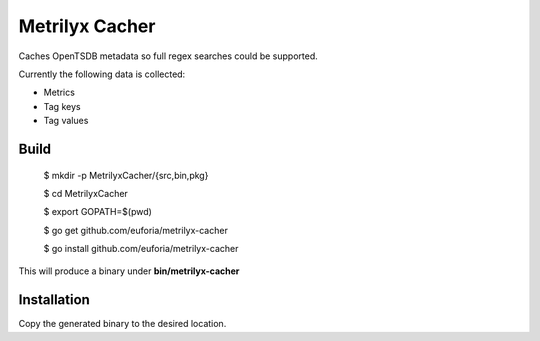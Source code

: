 ===============
Metrilyx Cacher
===============
Caches OpenTSDB metadata so full regex searches could be supported.

Currently the following data is collected:

* Metrics
* Tag keys
* Tag values


Build
-----

    $ mkdir -p MetrilyxCacher/{src,bin,pkg}

    $ cd MetrilyxCacher

    $ export GOPATH=$(pwd)

    $ go get github.com/euforia/metrilyx-cacher

    $ go install github.com/euforia/metrilyx-cacher

This will produce a binary under **bin/metrilyx-cacher**

Installation
------------
Copy the generated binary to the desired location.